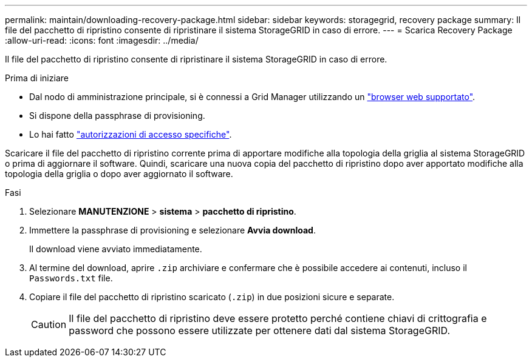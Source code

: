 ---
permalink: maintain/downloading-recovery-package.html 
sidebar: sidebar 
keywords: storagegrid, recovery package 
summary: Il file del pacchetto di ripristino consente di ripristinare il sistema StorageGRID in caso di errore. 
---
= Scarica Recovery Package
:allow-uri-read: 
:icons: font
:imagesdir: ../media/


[role="lead"]
Il file del pacchetto di ripristino consente di ripristinare il sistema StorageGRID in caso di errore.

.Prima di iniziare
* Dal nodo di amministrazione principale, si è connessi a Grid Manager utilizzando un link:../admin/web-browser-requirements.html["browser web supportato"].
* Si dispone della passphrase di provisioning.
* Lo hai fatto link:../admin/admin-group-permissions.html["autorizzazioni di accesso specifiche"].


Scaricare il file del pacchetto di ripristino corrente prima di apportare modifiche alla topologia della griglia al sistema StorageGRID o prima di aggiornare il software. Quindi, scaricare una nuova copia del pacchetto di ripristino dopo aver apportato modifiche alla topologia della griglia o dopo aver aggiornato il software.

.Fasi
. Selezionare *MANUTENZIONE* > *sistema* > *pacchetto di ripristino*.
. Immettere la passphrase di provisioning e selezionare *Avvia download*.
+
Il download viene avviato immediatamente.

. Al termine del download, aprire `.zip` archiviare e confermare che è possibile accedere ai contenuti, incluso il `Passwords.txt` file.
. Copiare il file del pacchetto di ripristino scaricato (`.zip`) in due posizioni sicure e separate.
+

CAUTION: Il file del pacchetto di ripristino deve essere protetto perché contiene chiavi di crittografia e password che possono essere utilizzate per ottenere dati dal sistema StorageGRID.


